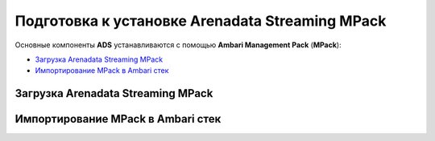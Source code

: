Подготовка к установке Arenadata Streaming MPack
==================================================

Основные компоненты **ADS** устанавливаются с помощью **Ambari Management Pack** (**MPack**):

+ `Загрузка Arenadata Streaming MPack`_
+ `Импортирование MPack в Ambari стек`_


Загрузка Arenadata Streaming MPack
------------------------------------



Импортирование MPack в Ambari стек
------------------------------------

